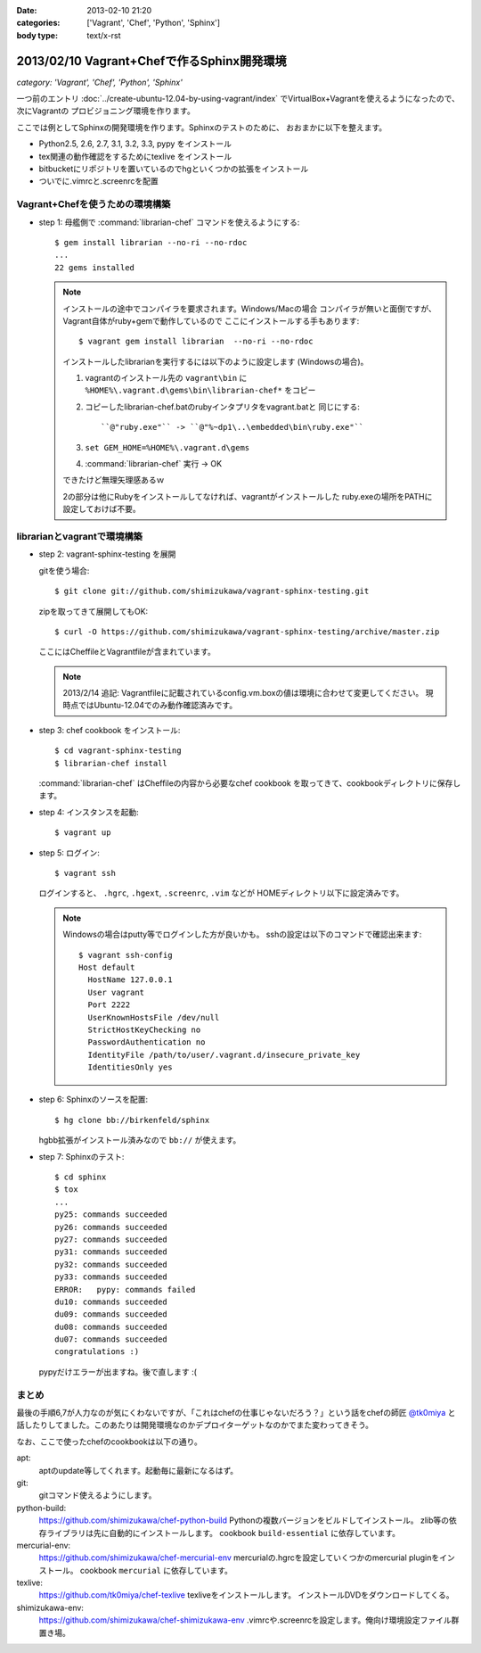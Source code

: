 :date: 2013-02-10 21:20
:categories: ['Vagrant', 'Chef', 'Python', 'Sphinx']
:body type: text/x-rst

====================================================================
2013/02/10 Vagrant+Chefで作るSphinx開発環境
====================================================================

*category: 'Vagrant', 'Chef', 'Python', 'Sphinx'*

一つ前のエントリ :doc:`../create-ubuntu-12.04-by-using-vagrant/index`
でVirtualBox+Vagrantを使えるようになったので、次にVagrantの
プロビジョニング環境を作ります。

ここでは例としてSphinxの開発環境を作ります。Sphinxのテストのために、
おおまかに以下を整えます。

* Python2.5, 2.6, 2.7, 3.1, 3.2, 3.3, pypy をインストール
* tex関連の動作確認をするためにtexlive をインストール
* bitbucketにリポジトリを置いているのでhgといくつかの拡張をインストール
* ついでに.vimrcと.screenrcを配置


Vagrant+Chefを使うための環境構築
=================================

* step 1: 母艦側で :command:`librarian-chef` コマンドを使えるようにする::

     $ gem install librarian --no-ri --no-rdoc
     ...
     22 gems installed

  .. note::

     インストールの途中でコンパイラを要求されます。Windows/Macの場合
     コンパイラが無いと面倒ですが、Vagrant自体がruby+gemで動作しているので
     ここにインストールする手もあります::

        $ vagrant gem install librarian  --no-ri --no-rdoc

     インストールしたlibrarianを実行するには以下のように設定します
     (Windowsの場合)。

     1. vagrantのインストール先の ``vagrant\bin`` に
        ``%HOME%\.vagrant.d\gems\bin\librarian-chef*`` をコピー
     2. コピーしたlibrarian-chef.batのrubyインタプリタをvagrant.batと
        同じにする::

          ``@"ruby.exe"`` -> ``@"%~dp1\..\embedded\bin\ruby.exe"``

     3. ``set GEM_HOME=%HOME%\.vagrant.d\gems``
     4. :command:`librarian-chef` 実行 -> OK

     できたけど無理矢理感あるｗ

     2の部分は他にRubyをインストールしてなければ、vagrantがインストールした
     ruby.exeの場所をPATHに設定しておけば不要。


librarianとvagrantで環境構築
================================

* step 2: vagrant-sphinx-testing を展開

  gitを使う場合::

     $ git clone git://github.com/shimizukawa/vagrant-sphinx-testing.git

  zipを取ってきて展開してもOK::

     $ curl -O https://github.com/shimizukawa/vagrant-sphinx-testing/archive/master.zip

  ここにはCheffileとVagrantfileが含まれています。

  .. note::

     2013/2/14 追記: Vagrantfileに記載されているconfig.vm.boxの値は環境に合わせて変更してください。
     現時点ではUbuntu-12.04でのみ動作確認済みです。


* step 3: chef cookbook をインストール::

     $ cd vagrant-sphinx-testing
     $ librarian-chef install

  :command:`librarian-chef` はCheffileの内容から必要なchef cookbook
  を取ってきて、cookbookディレクトリに保存します。

* step 4: インスタンスを起動::

     $ vagrant up

* step 5: ログイン::

     $ vagrant ssh

  ログインすると、 ``.hgrc``, ``.hgext``, ``.screenrc``, ``.vim`` などが
  HOMEディレクトリ以下に設定済みです。

  .. note::

     Windowsの場合はputty等でログインした方が良いかも。
     sshの設定は以下のコマンドで確認出来ます::

        $ vagrant ssh-config
        Host default
          HostName 127.0.0.1
          User vagrant
          Port 2222
          UserKnownHostsFile /dev/null
          StrictHostKeyChecking no
          PasswordAuthentication no
          IdentityFile /path/to/user/.vagrant.d/insecure_private_key
          IdentitiesOnly yes

* step 6: Sphinxのソースを配置::

     $ hg clone bb://birkenfeld/sphinx

  hgbb拡張がインストール済みなので ``bb://`` が使えます。

* step 7: Sphinxのテスト::

     $ cd sphinx
     $ tox
     ...
     py25: commands succeeded
     py26: commands succeeded
     py27: commands succeeded
     py31: commands succeeded
     py32: commands succeeded
     py33: commands succeeded
     ERROR:   pypy: commands failed
     du10: commands succeeded
     du09: commands succeeded
     du08: commands succeeded
     du07: commands succeeded
     congratulations :)

  pypyだけエラーが出ますね。後で直します :(


まとめ
=======

最後の手順6,7が人力なのが気にくわないですが、「これはchefの仕事じゃないだろう？」という話をchefの師匠 `@tk0miya <https://twitter.com/tk0miya>`_ と話したりしてました。このあたりは開発環境なのかデプロイターゲットなのかでまた変わってきそう。

なお、ここで使ったchefのcookbookは以下の通り。

apt:
   aptのupdate等してくれます。起動毎に最新になるはず。

git:
   gitコマンド使えるようにします。

python-build:
   https://github.com/shimizukawa/chef-python-build
   Pythonの複数バージョンをビルドしてインストール。
   zlib等の依存ライブラリは先に自動的にインストールします。
   cookbook ``build-essential`` に依存しています。

mercurial-env:
   https://github.com/shimizukawa/chef-mercurial-env
   mercurialの.hgrcを設定していくつかのmercurial pluginをインストール。
   cookbook ``mercurial`` に依存しています。

texlive:
   https://github.com/tk0miya/chef-texlive
   texliveをインストールします。
   インストールDVDをダウンロードしてくる。

shimizukawa-env:
   https://github.com/shimizukawa/chef-shimizukawa-env
   .vimrcや.screenrcを設定します。俺向け環境設定ファイル群置き場。

